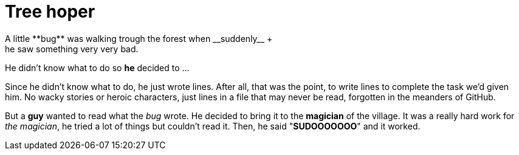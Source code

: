 = Tree hoper
A little **bug** was walking trough the forest when __suddenly__ +
he saw something very very bad.
He didn't know what to do so **he** decided to ...

Since he didn't know what to do, he just wrote lines. After all, that was the point, to write 
lines to complete the task we'd given him. No wacky stories or heroic characters, just lines 
in a file that may never be read, forgotten in the meanders of GitHub.

But a **guy** wanted to read what the _bug_ wrote. He decided to bring it to the **magician** of the village.
It was a really hard work for _the magician_, he tried a lot of things but couldn't read it.
Then, he said "**SUDOOOOOOO**" and it worked.  
